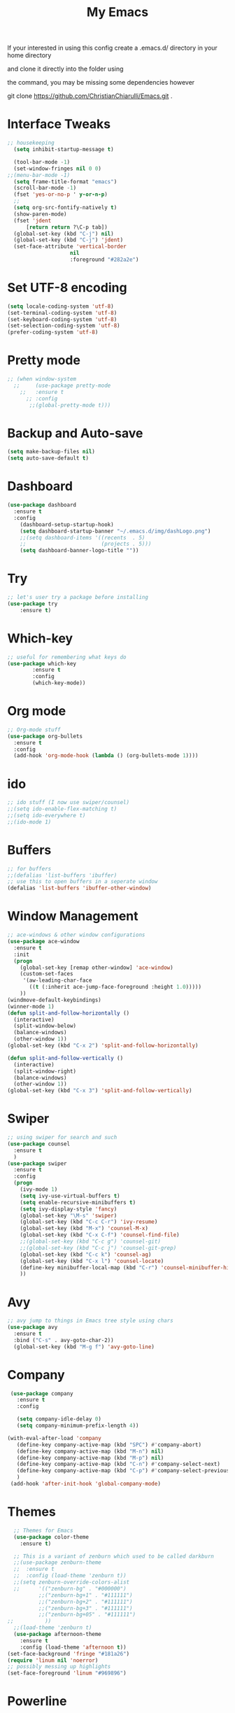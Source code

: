 #+TITLE: My Emacs

#+DESCRIPTION: This may be a little dated but this is similar to my working config

If your interested in using this config create a .emacs.d/ directory in your home directory 

and clone it directly into the folder using

the command, you may be missing some dependencies however

git clone https://github.com/ChristianChiarulli/Emacs.git .

* Interface Tweaks
#+BEGIN_SRC emacs-lisp
  ;; housekeeping
    (setq inhibit-startup-message t)

    (tool-bar-mode -1)
    (set-window-fringes nil 0 0)
  ;;(menu-bar-mode -1)
    (setq frame-title-format "emacs")
    (scroll-bar-mode -1)
    (fset 'yes-or-no-p ' y-or-n-p)
    ;;
    (setq org-src-fontify-natively t)
    (show-paren-mode)
    (fset 'jdent
        [return return ?\C-p tab])
    (global-set-key (kbd "C-j") nil)
    (global-set-key (kbd "C-j") 'jdent)
    (set-face-attribute 'vertical-border
                      nil
                      :foreground "#282a2e")
#+END_SRC
* Set UTF-8 encoding
#+BEGIN_SRC emacs-lisp
  (setq locale-coding-system 'utf-8)
  (set-terminal-coding-system 'utf-8)
  (set-keyboard-coding-system 'utf-8)
  (set-selection-coding-system 'utf-8)
  (prefer-coding-system 'utf-8)
#+END_SRC
* Pretty mode
#+BEGIN_SRC emacs-lisp
 ;; (when window-system
   ;;     (use-package pretty-mode
     ;;   :ensure t
       ;; :config
        ;;(global-pretty-mode t)))
#+END_SRC
* Backup and Auto-save
#+BEGIN_SRC emacs-lisp
  (setq make-backup-files nil)
  (setq auto-save-default t)
#+END_SRC
* Dashboard
#+BEGIN_SRC emacs-lisp
  (use-package dashboard
    :ensure t
    :config
      (dashboard-setup-startup-hook)
      (setq dashboard-startup-banner "~/.emacs.d/img/dashLogo.png")
      ;;(setq dashboard-items '((recents  . 5)
      ;;                        (projects . 5)))
      (setq dashboard-banner-logo-title ""))
#+END_SRC
* Try
#+BEGIN_SRC emacs-lisp
;; let's user try a package before installing 
(use-package try
	:ensure t)
#+END_SRC
* Which-key
#+BEGIN_SRC emacs-lisp
  ;; useful for remembering what keys do
  (use-package which-key
          :ensure t 
          :config
          (which-key-mode))
#+END_SRC
* Org mode
#+BEGIN_SRC emacs-lisp
  ;; Org-mode stuff
  (use-package org-bullets
    :ensure t
    :config
    (add-hook 'org-mode-hook (lambda () (org-bullets-mode 1))))
#+END_SRC
* ido
#+BEGIN_SRC emacs-lisp
;; ido stuff (I now use swiper/counsel)
;;(setq ido-enable-flex-matching t)
;;(setq ido-everywhere t)
;;(ido-mode 1)
#+END_SRC
* Buffers
#+BEGIN_SRC emacs-lisp
;; for buffers
;;(defalias 'list-buffers 'ibuffer)
;; use this to open buffers in a seperate window
(defalias 'list-buffers 'ibuffer-other-window)
#+END_SRC
* Window Management
#+BEGIN_SRC emacs-lisp
  ;; ace-windows & other window configurations
  (use-package ace-window
    :ensure t
    :init
    (progn
      (global-set-key [remap other-window] 'ace-window)
      (custom-set-faces
       '(aw-leading-char-face
         ((t (:inherit ace-jump-face-foreground :height 1.0)))))
      ))
  (windmove-default-keybindings)
  (winner-mode 1)
  (defun split-and-follow-horizontally ()
    (interactive)
    (split-window-below)
    (balance-windows)
    (other-window 1))
  (global-set-key (kbd "C-x 2") 'split-and-follow-horizontally)

  (defun split-and-follow-vertically ()
    (interactive)
    (split-window-right)
    (balance-windows)
    (other-window 1))
  (global-set-key (kbd "C-x 3") 'split-and-follow-vertically)

#+END_SRC
* Swiper
#+BEGIN_SRC emacs-lisp
;; using swiper for search and such
(use-package counsel
  :ensure t
  )
(use-package swiper
  :ensure t
  :config
  (progn
    (ivy-mode 1)
    (setq ivy-use-virtual-buffers t)
    (setq enable-recursive-minibuffers t)
    (setq ivy-display-style 'fancy)
    (global-set-key "\M-s" 'swiper)
    (global-set-key (kbd "C-c C-r") 'ivy-resume)
    (global-set-key (kbd "M-x") 'counsel-M-x)
    (global-set-key (kbd "C-x C-f") 'counsel-find-file)
    ;;(global-set-key (kbd "C-c g") 'counsel-git)
    ;;(global-set-key (kbd "C-c j") 'counsel-git-grep)
    (global-set-key (kbd "C-c k") 'counsel-ag)
    (global-set-key (kbd "C-x l") 'counsel-locate)
    (define-key minibuffer-local-map (kbd "C-r") 'counsel-minibuffer-history)
    ))
#+END_SRC
* Avy
#+BEGIN_SRC emacs-lisp
;; avy jump to things in Emacs tree style using chars
(use-package avy
  :ensure t
  :bind ("C-s" . avy-goto-char-2))
  (global-set-key (kbd "M-g f") 'avy-goto-line)
#+END_SRC
* Company
  #+BEGIN_SRC emacs-lisp
     (use-package company
       :ensure t
       :config
       
       (setq company-idle-delay 0)
       (setq company-minimum-prefix-length 4))
       
    (with-eval-after-load 'company
       (define-key company-active-map (kbd "SPC") #'company-abort)
       (define-key company-active-map (kbd "M-n") nil)
       (define-key company-active-map (kbd "M-p") nil)
       (define-key company-active-map (kbd "C-n") #'company-select-next)
       (define-key company-active-map (kbd "C-p") #'company-select-previous)
       )
     (add-hook 'after-init-hook 'global-company-mode)
  #+END_SRC
* Themes
#+BEGIN_SRC emacs-lisp
    ;; Themes for Emacs
    (use-package color-theme
      :ensure t)

    ;; This is a variant of zenburn which used to be called darkburn
    ;;(use-package zenburn-theme
    ;;  :ensure t
    ;;  :config (load-theme 'zenburn t))
    ;;(setq zenburn-override-colors-alist
    ;;      '(("zenburn-bg" . "#000000")
            ;;("zenburn-bg+1" . "#111111")
            ;;("zenburn-bg+2" . "#111111")
            ;;("zenburn-bg+3" . "#111111")
            ;;("zenburn-bg+05" . "#111111")
  ;;          ))
    ;;(load-theme 'zenburn t)
    (use-package afternoon-theme
      :ensure t
      :config (load-theme 'afternoon t))
  (set-face-background 'fringe "#181a26")
  (require 'linum nil 'noerror)
  ;; possibly messing up highlights
  (set-face-foreground 'linum "#969896")
#+END_SRC
* Powerline
#+BEGIN_SRC emacs-lisp
;;  (use-package powerline
;;    :ensure t
;;    :config
;;    (require 'powerline)
;;    (powerline-default-theme))
  ;;  (set-face-attribute 'power-line nil
;;                      :box '(:width 0))
#+END_SRC
* Spaceline
  #+begin_src emacs-lisp :tangle yes
    (use-package spaceline
      :ensure t
      :config
      (require 'spaceline-config)
        (setq spaceline-buffer-encoding-abbrev-p nil)
        (setq spaceline-line-column-p nil)
        (setq spaceline-line-p nil)
        (setq powerline-default-separator (quote arrow))
        (spaceline-spacemacs-theme))
        (setq spaceline-default-separator nil)
  #+end_src
* Diminish
  #+BEGIN_SRC emacs-lisp
      (use-package diminish
      :ensure t
      :init
      (diminish 'which-key-mode)
      (diminish 'linum-relative-mode)
      (diminish 'hungry-delete-mode)
      (diminish 'visual-line-mode)
      (diminish 'subword-mode)
      (diminish 'beacon-mode)
      (diminish 'irony-mode)
      (diminish 'page-break-lines-mode)
      (diminish 'auto-revert-mode)
      (diminish 'rainbow-delimiters-mode)
      (diminish 'rainbow-mode))
  #+END_SRC
* Flycheck
  #+BEGIN_SRC emacs-lisp
    (use-package flycheck
      :ensure t
      :init
      (global-flycheck-mode t))

  #+END_SRC
* Yasnippet
  -Install more modes from their github
  #+BEGIN_SRC emacs-lisp
    (use-package yasnippet
      :ensure t
      :init
      (yas-global-mode 1)
      (use-package yasnippet-snippets
          :ensure t)
      (yas-reload-all))
    (add-to-list 'org-structure-template-alist
                 '("el" "#+BEGIN_SRC emacs-lisp\n?\n#+END_SRC"))
  #+END_SRC
* Neotree
  #+BEGIN_SRC emacs-lisp 
    (use-package neotree
      :ensure t
      :config
      (require 'neotree)
      (global-set-key [f8] 'neotree-toggle))
    ;(setq neo-theme (if (display-graphic-p) 'icons 'arrow))
  #+END_SRC
* Smartparens
  #+BEGIN_SRC emacs-lisp 
    (use-package smartparens
      :ensure t
      :init
      (require 'smartparens-config)
      (smartparens-global-mode 1)
      (smartparens-global-strict-mode 1))
  #+END_SRC
* Rainbow
  #+BEGIN_SRC emacs-lisp
      (use-package rainbow-mode
      :ensure t
      :init
        (add-hook 'prog-mode-hook 'rainbow-mode))
  #+END_SRC
* Rainbow Delimiters
  #+BEGIN_SRC emacs-lisp
      (use-package rainbow-delimiters
      :ensure t
      :init
        (add-hook 'prog-mode-hook #'rainbow-delimiters-mode))
  #+END_SRC
* linum
  #+BEGIN_SRC emacs-lisp
    (global-set-key (kbd "<f9>") 'linum-mode)
  #+END_SRC
* Sublimity
  #+BEGIN_SRC emacs-lisp 
    (require 'sublimity)
    (require 'sublimity-scroll)
    (sublimity-mode 1)
  #+END_SRC
* Minimap
#+begin_src emacs-lisp :tangle yes
    ;; https://www.emacswiki.org/emacs/MiniMap
    (minimap-mode 1)
    (add-hook 'minimap-sb-mode-hook (lambda () (setq mode-line-format nil)))
#+end_src
* Python
  #+BEGIN_SRC emacs-lisp
    ;;(use-package anaconda-mode)
    ;;(add-hook 'python-mode-hook 'anaconda-mode)
    ;;(add-hook 'python-mode-hook 'anaconda-eldoc-mode)
    ;;(setq python-shell-interpreter "python3")
    ;;(eval-after-load "company"
    ;;  '(add-to-list 'company-backends 'company-anaconda))
    ;;(add-hook 'python-mode-hook 'anaconda-mode)
  #+END_SRC
  
* Cursor Position
  #+BEGIN_SRC emacs-lisp
  (setq line-number-mode t)
  (setq column-number-mode t)
  #+END_SRC
* C++
** Irony
  #+BEGIN_SRC emacs-lisp
    (require 'cc-mode)
    (require 'company)
    (require 'company-c-headers)

    (defun my-irony-mode-hook ()
      (define-key irony-mode-map [remap completion-at-point]
        'irony-completion-at-point-async)
      (define-key irony-mode-map [remap complete-symbol]
        'irony-completion-at-point-async))

    (add-hook 'irony-mode-hook 'my-irony-mode-hook)
    (add-hook 'irony-mode-hook 'irony-cdb-autosetup-compile-options)


    (add-hook 'irony-mode-hook 'company-irony-setup-begin-commands)
    (setq company-backends (delete 'company-semantic company-backends))

    (add-to-list 'company-backends 'company-c-headers)
    (add-to-list 'company-c-headers-path-system "/usr/bin/../lib/gcc/x86_64-linux-gnu/7.3.0/../../../../include/c++/7.3.0/")  
    ;;(add-to-list 'company-c-headers-path-system "/usr/include/c++/7.3.0/")  
   

    (setq company-idle-delay 0)
    ;;(define-key c-mode-map [(tab)] 'company-complete)
    ;;(define-key c++-mode-map [(tab)] 'company-complete)




     ;; make sure to install libclang-dev
     ;; also make sure to run irony-install-server

     ;;(require 'company-irony-c-headers)
     ;; Load with `irony-mode` as a grouped backend
     ;;(eval-after-load 'company '(add-to-list
       ;;  'company-backends '(company-irony-c-headers company-irony)))

    ;;   (require 'company)
    ;;   (require 'company-c-headers)
    ;;   (add-to-list 'company-backends 'company-c-headers)
    ;;   (add-to-list 'company-c-headers-path-system "/usr/include/c++/7")

    ;; (use-package irony
    ;;   :ensure t
    ;;   :config
    ;;   (add-hook 'c++-mode-hook 'irony-mode)
    ;;   (add-hook 'c-mode-hook 'irony-mode)
    ;;   (add-hook 'irony-mode-hook 'irony-cdb-autosetup-compile-options))

    ;; (use-package company-irony
    ;;   :ensure t
    ;;   :config
    ;;   (require 'company)
    ;;   (add-to-list 'company-backends 'company-irony))

     ;;(with-eval-after-load 'company
     ;;  (add-hook 'c++-mode-hook 'company-mode)
     ;;  (add-hook 'c-mode-hook 'company-mode))
        
  #+END_SRC

